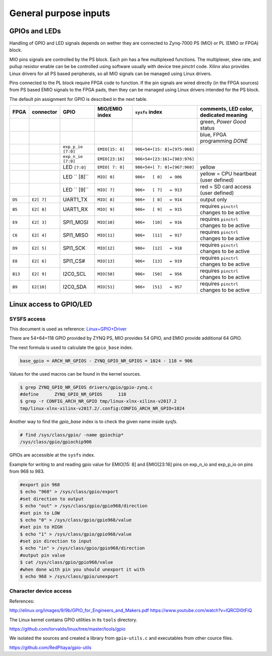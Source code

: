 ~~~~~~~~~~~~~~~~~~~~~~
General purpose inputs
~~~~~~~~~~~~~~~~~~~~~~

==============
GPIOs and LEDs
==============

Handling of GPIO and LED signals depends on wether they are connected to
Zynq-7000 PS (MIO) or PL (EMIO or FPGA) block.

MIO pins signals are controlled by the PS block.
Each pin has a few multiplexed functions.
The multiplexer, slew rate, and pullup resistor enable
can be be controlled using software usually with
device tree `pinctrl` code.
Xilinx also provides Linux drivers for all PS based peripherals,
so all MIO signals can be managed using Linux drivers.

Pins connected to the PL block require FPGA code to function.
If the pin signals are wired directly (in the FPGA sources)
from PS based EMIO signals to the FPGA pads,
then they can be managed using Linux drivers
intended for the PS block.

The default pin assignment for GPIO is described in the next table.

+--------+------------+--------------------+------------------+------------------------------+-------------------------------------------+
| FPGA   | connector  | GPIO               | MIO/EMIO index   | ``sysfs`` index              | comments, LED color, dedicated meaning    |
+========+============+====================+==================+==============================+===========================================+
|        |            |                    |                  |                              | green, *Power Good* status                |
+--------+------------+--------------------+------------------+------------------------------+-------------------------------------------+
|        |            |                    |                  |                              | blue, FPGA programming *DONE*             |
+--------+------------+--------------------+------------------+------------------------------+-------------------------------------------+
|        |            | ``exp_p_io [7:0]`` | ``EMIO[15: 8]``  | ``906+54+[15: 8]=[975:968]`` |                                           |
+--------+------------+--------------------+------------------+------------------------------+-------------------------------------------+
|        |            | ``exp_n_io [7:0]`` | ``EMIO[23:16]``  | ``906+54+[23:16]=[983:976]`` |                                           |
+--------+------------+--------------------+------------------+------------------------------+-------------------------------------------+
|        |            | LED ``[7:0]``      | ``EMIO[ 7: 0]``  | ``906+54+[ 7: 0]=[967:960]`` | yellow                                    |
+--------+------------+--------------------+------------------+------------------------------+-------------------------------------------+
|        |            | LED ``  [8]``      |  ``MIO[ 0]``     | ``906+   [ 0]   = 906``      | yellow = CPU heartbeat (user defined)     |
+--------+------------+--------------------+------------------+------------------------------+-------------------------------------------+
|        |            | LED ``  [9]``      |  ``MIO[ 7]``     | ``906+   [ 7]   = 913``      | red    = SD card access (user defined)    |
+--------+------------+--------------------+------------------+------------------------------+-------------------------------------------+
| ``D5`` | ``E2[ 7]`` | UART1_TX           |  ``MIO[ 8]``     | ``906+   [ 8]   = 914``      | output only                               |
+--------+------------+--------------------+------------------+------------------------------+-------------------------------------------+
| ``B5`` | ``E2[ 8]`` | UART1_RX           |  ``MIO[ 9]``     | ``906+   [ 9]   = 915``      | requires ``pinctrl`` changes to be active |
+--------+------------+--------------------+------------------+------------------------------+-------------------------------------------+
| ``E9`` | ``E2[ 3]`` | SPI1_MOSI          |  ``MIO[10]``     | ``906+   [10]   = 916``      | requires ``pinctrl`` changes to be active |
+--------+------------+--------------------+------------------+------------------------------+-------------------------------------------+
| ``C6`` | ``E2[ 4]`` | SPI1_MISO          |  ``MIO[11]``     | ``906+   [11]   = 917``      | requires ``pinctrl`` changes to be active |
+--------+------------+--------------------+------------------+------------------------------+-------------------------------------------+
| ``D9`` | ``E2[ 5]`` | SPI1_SCK           |  ``MIO[12]``     | ``906+   [12]   = 918``      | requires ``pinctrl`` changes to be active |
+--------+------------+--------------------+------------------+------------------------------+-------------------------------------------+
| ``E8`` | ``E2[ 6]`` | SPI1_CS#           |  ``MIO[13]``     | ``906+   [13]   = 919``      | requires ``pinctrl`` changes to be active |
+--------+------------+--------------------+------------------+------------------------------+-------------------------------------------+
| ``B13``| ``E2[ 9]`` | I2C0_SCL           |  ``MIO[50]``     | ``906+   [50]   = 956``      | requires ``pinctrl`` changes to be active |
+--------+------------+--------------------+------------------+------------------------------+-------------------------------------------+
| ``B9`` | ``E2[10]`` | I2C0_SDA           |  ``MIO[51]``     | ``906+   [51]   = 957``      | requires ``pinctrl`` changes to be active |
+--------+------------+--------------------+------------------+------------------------------+-------------------------------------------+


========================
Linux access to GPIO/LED
========================

************
SYSFS access
************

This document is used as reference:
`Linux+GPIO+Driver <http://www.wiki.xilinx.com/Linux+GPIO+Driver>`_

There are 54+64=118 GPIO provided by ZYNQ PS, MIO provides 54 GPIO,
and EMIO provide additional 64 GPIO.

The next formula is used to calculate the ``gpio_base`` index.

.. code-block:: none

   base_gpio = ARCH_NR_GPIOS - ZYNQ_GPIO_NR_GPIOS = 1024 - 118 = 906

Values for the used macros can be found in the kernel sources.

.. code-block:: shell-session

   $ grep ZYNQ_GPIO_NR_GPIOS drivers/gpio/gpio-zynq.c
   #define	ZYNQ_GPIO_NR_GPIOS	118
   $ grep -r CONFIG_ARCH_NR_GPIO tmp/linux-xlnx-xilinx-v2017.2
   tmp/linux-xlnx-xilinx-v2017.2/.config:CONFIG_ARCH_NR_GPIO=1024

Another way to find the `gpio_base` index is to check the given name inside `sysfs`.

.. code-block:: shell-session

   # find /sys/class/gpio/ -name gpiochip*
   /sys/class/gpio/gpiochip906

GPIOs are accessible at the ``sysfs`` index.

Example for writing to and reading gpio value for EMIO[15: 8] and EMIO[23:16] pins on exp_n_io and exp_p_io on pins from 968 to 983.

.. code-block:: shell-session

   #export pin 968
   $ echo "968" > /sys/class/gpio/export
   #set direction to output
   $ echo "out" > /sys/class/gpio/gpio968/direction
   #set pin to LOW
   $ echo "0" > /sys/class/gpio/gpio968/value
   #set pin to HIGH
   $ echo "1" > /sys/class/gpio/gpio968/value
   #set pin direction to input
   $ echo "in" > /sys/class/gpio/gpio968/direction
   #output pin value
   $ cat /sys/class/gpio/gpio968/value
   #when done with pin you should unexport it with
   $ echo 968 > /sys/class/gpio/unexport
   
***********************
Character device access
***********************

References:

http://elinux.org/images/9/9b/GPIO_for_Engineers_and_Makers.pdf
https://www.youtube.com/watch?v=lQRCDl0tFiQ

The Linux kernel contains GPIO utilities in its ``tools`` directory.

https://github.com/torvalds/linux/tree/master/tools/gpio

We isolated the sources and created a library from ``gpio-utils.c`` and
executables from other cource files.

https://github.com/RedPitaya/gpio-utils
